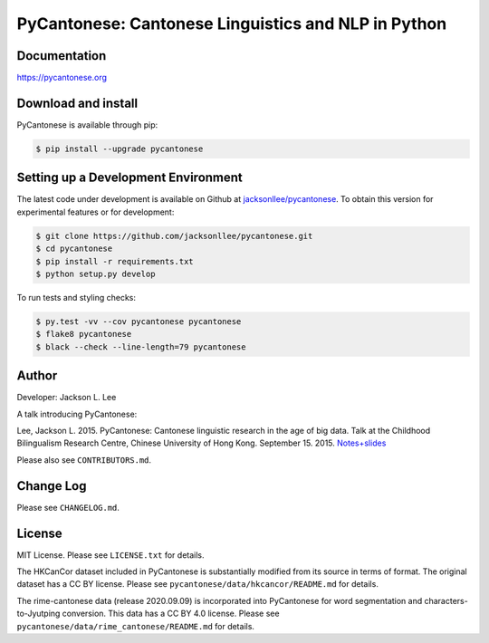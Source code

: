 PyCantonese: Cantonese Linguistics and NLP in Python
====================================================

.. image:: https://badge.fury.io/py/pycantonese.svg
   :target: https://pypi.python.org/pypi/pycantonese
   :alt: PyPI version

.. image:: https://img.shields.io/pypi/pyversions/pycantonese.svg
   :target: https://pypi.python.org/pypi/pycantonese
   :alt: Supported Python versions

.. image:: https://circleci.com/gh/jacksonllee/pycantonese/tree/master.svg?style=svg
   :target: https://circleci.com/gh/jacksonllee/pycantonese/tree/master
   :alt: Build


Documentation
-------------

`https://pycantonese.org <https://pycantonese.org>`_


Download and install
--------------------

PyCantonese is available through pip:

.. code-block:: bash

   $ pip install --upgrade pycantonese


Setting up a Development Environment
------------------------------------

The latest code under development is available on Github at
`jacksonllee/pycantonese <https://github.com/jacksonllee/pycantonese>`_.
To obtain this version for experimental features or for development:

.. code-block:: bash

   $ git clone https://github.com/jacksonllee/pycantonese.git
   $ cd pycantonese
   $ pip install -r requirements.txt
   $ python setup.py develop

To run tests and styling checks:

.. code-block:: bash

   $ py.test -vv --cov pycantonese pycantonese
   $ flake8 pycantonese
   $ black --check --line-length=79 pycantonese


Author
------

Developer: Jackson L. Lee

A talk introducing PyCantonese:

Lee, Jackson L. 2015. PyCantonese: Cantonese linguistic research in the age of big data.
Talk at the Childhood Bilingualism Research Centre, Chinese University of Hong Kong. September 15. 2015.
`Notes+slides <https://pycantonese.org/papers/Lee-pycantonese-2015.html>`_

Please also see ``CONTRIBUTORS.md``.


Change Log
----------

Please see ``CHANGELOG.md``.


License
-------

MIT License. Please see ``LICENSE.txt`` for details.

The HKCanCor dataset included in PyCantonese is substantially modified from
its source in terms of format. The original dataset has a CC BY license.
Please see ``pycantonese/data/hkcancor/README.md`` for details.

The rime-cantonese data (release 2020.09.09) is
incorporated into PyCantonese for word segmentation and
characters-to-Jyutping conversion.
This data has a CC BY 4.0 license.
Please see ``pycantonese/data/rime_cantonese/README.md`` for details.
